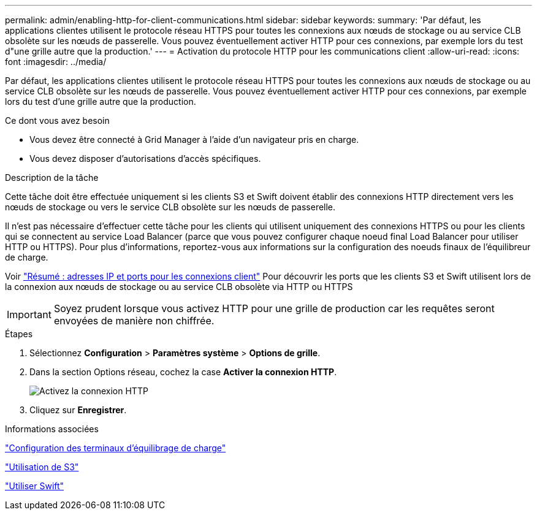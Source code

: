 ---
permalink: admin/enabling-http-for-client-communications.html 
sidebar: sidebar 
keywords:  
summary: 'Par défaut, les applications clientes utilisent le protocole réseau HTTPS pour toutes les connexions aux nœuds de stockage ou au service CLB obsolète sur les nœuds de passerelle. Vous pouvez éventuellement activer HTTP pour ces connexions, par exemple lors du test d"une grille autre que la production.' 
---
= Activation du protocole HTTP pour les communications client
:allow-uri-read: 
:icons: font
:imagesdir: ../media/


[role="lead"]
Par défaut, les applications clientes utilisent le protocole réseau HTTPS pour toutes les connexions aux nœuds de stockage ou au service CLB obsolète sur les nœuds de passerelle. Vous pouvez éventuellement activer HTTP pour ces connexions, par exemple lors du test d'une grille autre que la production.

.Ce dont vous avez besoin
* Vous devez être connecté à Grid Manager à l'aide d'un navigateur pris en charge.
* Vous devez disposer d'autorisations d'accès spécifiques.


.Description de la tâche
Cette tâche doit être effectuée uniquement si les clients S3 et Swift doivent établir des connexions HTTP directement vers les nœuds de stockage ou vers le service CLB obsolète sur les nœuds de passerelle.

Il n'est pas nécessaire d'effectuer cette tâche pour les clients qui utilisent uniquement des connexions HTTPS ou pour les clients qui se connectent au service Load Balancer (parce que vous pouvez configurer chaque noeud final Load Balancer pour utiliser HTTP ou HTTPS). Pour plus d'informations, reportez-vous aux informations sur la configuration des noeuds finaux de l'équilibreur de charge.

Voir link:summary-ip-addresses-and-ports-for-client-connections.html["Résumé : adresses IP et ports pour les connexions client"] Pour découvrir les ports que les clients S3 et Swift utilisent lors de la connexion aux nœuds de stockage ou au service CLB obsolète via HTTP ou HTTPS


IMPORTANT: Soyez prudent lorsque vous activez HTTP pour une grille de production car les requêtes seront envoyées de manière non chiffrée.

.Étapes
. Sélectionnez *Configuration* > *Paramètres système* > *Options de grille*.
. Dans la section Options réseau, cochez la case *Activer la connexion HTTP*.
+
image::../media/http_enabled.png[Activez la connexion HTTP]

. Cliquez sur *Enregistrer*.


.Informations associées
link:configuring-load-balancer-endpoints.html["Configuration des terminaux d'équilibrage de charge"]

link:../s3/index.html["Utilisation de S3"]

link:../swift/index.html["Utiliser Swift"]
